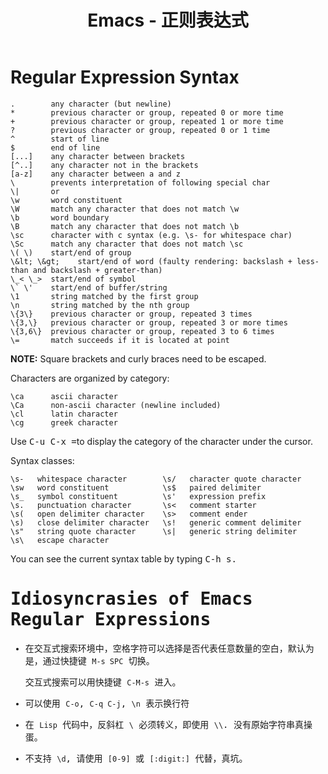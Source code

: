 #+TITLE:      Emacs - 正则表达式

* 目录                                                    :TOC_4_gh:noexport:
- [[#regular-expression-syntax][Regular Expression Syntax]]
- [[#idiosyncrasies-of-emacs-regular-expressions][Idiosyncrasies of Emacs Regular Expressions]]

* Regular Expression Syntax
  #+BEGIN_EXAMPLE
    .        any character (but newline)
    ,*        previous character or group, repeated 0 or more time
    +        previous character or group, repeated 1 or more time
    ?        previous character or group, repeated 0 or 1 time
    ^        start of line
    $        end of line
    [...]    any character between brackets
    [^..]    any character not in the brackets
    [a-z]    any character between a and z
    \        prevents interpretation of following special char
    \|       or
    \w       word constituent
    \W       match any character that does not match \w
    \b       word boundary
    \B       match any character that does not match \b
    \sc      character with c syntax (e.g. \s- for whitespace char)
    \Sc      match any character that does not match \sc
    \( \)    start/end of group
    \&lt; \&gt;    start/end of word (faulty rendering: backslash + less-than and backslash + greater-than)
    \_< \_>  start/end of symbol
    \` \'    start/end of buffer/string
    \1       string matched by the first group
    \n       string matched by the nth group
    \{3\}    previous character or group, repeated 3 times
    \{3,\}   previous character or group, repeated 3 or more times
    \{3,6\}  previous character or group, repeated 3 to 6 times
    \=       match succeeds if it is located at point
  #+END_EXAMPLE
  
  *NOTE:* Square brackets and curly braces need to be escaped.

  Characters are organized by category:
  #+BEGIN_EXAMPLE
      \ca      ascii character
      \Ca      non-ascii character (newline included)
      \cl      latin character
      \cg      greek character
  #+END_EXAMPLE

  #+HTML: <p>Use <kbd>C-u C-x =</kbd>to display the category of the character under the cursor.</p>

  Syntax classes:
  #+BEGIN_EXAMPLE
      \s-   whitespace character        \s/   character quote character
      \sw   word constituent            \s$   paired delimiter         
      \s_   symbol constituent          \s'   expression prefix        
      \s.   punctuation character       \s<   comment starter          
      \s(   open delimiter character    \s>   comment ender            
      \s)   close delimiter character   \s!   generic comment delimiter
      \s"   string quote character      \s|   generic string delimiter 
      \s\   escape character            
  #+END_EXAMPLE

  #+HTML: You can see the current syntax table by typing <kbd>C-h s<kbd>.

* Idiosyncrasies of Emacs Regular Expressions
  + 在交互式搜索环境中，空格字符可以选择是否代表任意数量的空白，默认为是，通过快捷键 ~M-s SPC~ 切换。

    交互式搜索可以用快捷键 ~C-M-s~ 进入。

  + 可以使用 ~C-o~, ~C-q C-j~, ~\n~ 表示换行符

  + 在 ~Lisp~ 代码中，反斜杠 ~\~ 必须转义，即使用 ~\\~. 没有原始字符串真操蛋。

  + 不支持 ~\d~, 请使用 ~[0-9]~ 或 ~[:digit:]~ 代替，真坑。
